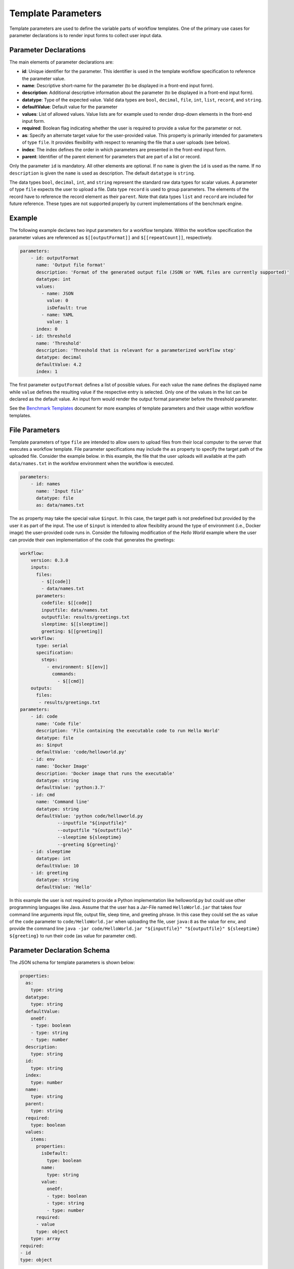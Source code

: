 ===================
Template Parameters
===================

Template parameters are used to define the variable parts of workflow templates. One of the primary use cases for parameter declarations is to render input forms to collect user input data.



Parameter Declarations
======================

The main elements of parameter declarations are:

- **id**: Unique identifier for the parameter. This identifier is used in the template workflow specification to reference the parameter value.
- **name**: Descriptive short-name for the parameter (to be displayed in a front-end input form).
- **description**: Additional descriptive information about the parameter (to be displayed in a front-end input form).
- **datatype**: Type of the expected value. Valid data types are ``bool``, ``decimal``, ``file``, ``int``, ``list``, ``record``, and ``string``.
- **defaultValue**: Default value for the parameter
- **values**: List of allowed values. Value lists are for example used to render drop-down elements in the front-end input form.
- **required**: Boolean flag indicating whether the user is required to provide a value for the parameter or not.
- **as**: Specify an alternate target value for the user-provided value. This property is primarily intended for parameters of type ``file``. It provides flexibility with respect to renaming the file that a user uploads (see below).
- **index**: The index defines the order in which parameters are presented in the front-end input form.
- **parent**: Identifier of the parent element for parameters that are part of a list or record.

Only the parameter ``id`` is mandatory. All other elements are optional. If no ``name`` is given the ``id`` is used as the name. If no ``description`` is given the ``name`` is used as description. The default ``datatype`` is ``string``.

The data types ``bool``, ``decimal``, ``int``, and ``string`` represent the standard raw data types for scalar values. A parameter of type ``file`` expects the user to upload a file. Data type ``record`` is used to group parameters. The elements of the record have to reference the record element as their ``parent``. Note that data types ``list`` and ``record`` are included for future reference. These types are not supported properly by current implementations of the benchmark engine.



Example
=======

The following example declares two input parameters for a workflow template. Within the workflow specification the parameter values are referenced as ``$[[outputFormat]]`` and ``$[[repeatCount]]``, respectively.

.. code-block:: yaml

    parameters:
        - id: outputFormat
          name: 'Output file format'
          description: 'Format of the generated output file (JSON or YAML files are currently supported)'
          datatype: int
          values:
            - name: JSON
              value: 0
              isDefault: true
            - name: YAML
              value: 1
          index: 0
        - id: threshold
          name: 'Threshold'
          description: 'Threshold that is relevant for a parameterized workflow step'
          datatype: decimal
          defaultValue: 4.2
          index: 1
          

The first parameter ``outputFormat`` defines a list of possible values. For each value the ``name`` defines the displayed name while ``value`` defines the resulting value if the respective entry is selected. Only one of the values in the list can be declared as the default value. An input form would render the output format parameter before the threshold parameter.

See the `Benchmark Templates <https://github.com/scailfin/benchmark-templates/blob/master/docs/benchmark.rst>`_ document for more examples of template parameters and their usage within workflow templates.



File Parameters
===============

Template parameters of type ``file`` are intended to allow users to upload files from their local computer to the server that executes a workflow template. File parameter specifications may include the ``as`` property to specify the target path of the uploaded file. Consider the example below. in this example, the file that the user uploads will available at the path ``data/names.txt`` in the workfow environment when the workflow is executed.

.. code-block:: yaml

    parameters:
        - id: names
          name: 'Input file'
          datatype: file
          as: data/names.txt


The ``as`` property may take the special value ``$input``. In this case, the target path is not predefined but provided by the user it as part of the input. The use of ``$input`` is intended to allow flexibility around the type of environment (i.e., Docker image) the user-provided code runs in. Consider the following modification of the *Hello World* example where the user can provide their own implementation of the code that generates the greetings:

.. code-block:: yaml

    workflow:
        version: 0.3.0
        inputs:
          files:
            - $[[code]]
            - data/names.txt
          parameters:
            codefile: $[[code]]
            inputfile: data/names.txt
            outputfile: results/greetings.txt
            sleeptime: $[[sleeptime]]
            greeting: $[[greeting]]
        workflow:
          type: serial
          specification:
            steps:
              - environment: $[[env]]
                commands:
                  - $[[cmd]]
        outputs:
          files:
           - results/greetings.txt
    parameters:
        - id: code
          name: 'Code file'
          description: 'File containing the executable code to run Hello World'
          datatype: file
          as: $input
          defaultValue: 'code/helloworld.py'
        - id: env
          name: 'Docker Image'
          description: 'Docker image that runs the executable'
          datatype: string
          defaultValue: 'python:3.7'
        - id: cmd
          name: 'Command line'
          datatype: string
          defaultValue: 'python code/helloworld.py
                  --inputfile "${inputfile}"
                  --outputfile "${outputfile}"
                  --sleeptime ${sleeptime}
                  --greeting ${greeting}'
        - id: sleeptime
          datatype: int
          defaultValue: 10
        - id: greeting
          datatype: string
          defaultValue: 'Hello'

In this example the user is not required to provide a Python implementation like helloworld.py but could use other programming languages like Java. Assume that the user has a Jar-File named ``HelloWorld.jar`` that takes four command line arguments input file, output file, sleep time, and greeting phrase. In this case they could set the ``as`` value of the ``code`` parameter to ``code/HelloWorld.jar`` when uploading the file, user ``java:8`` as the value for ``env``, and provide the command line ``java -jar code/HelloWorld.jar "${inputfile}" "${outputfile}" ${sleeptime} ${greeting}`` to run their code (as value for parameter ``cmd``).



Parameter Declaration Schema
============================

The JSON schema for template parameters is shown below:

.. code-block:: yaml

    properties:
      as:
        type: string
      datatype:
        type: string
      defaultValue:
        oneOf:
        - type: boolean
        - type: string
        - type: number
      description:
        type: string
      id:
        type: string
      index:
        type: number
      name:
        type: string
      parent:
        type: string
      required:
        type: boolean
      values:
        items:
          properties:
            isDefault:
              type: boolean
            name:
              type: string
            value:
              oneOf:
              - type: boolean
              - type: string
              - type: number
          required:
          - value
          type: object
        type: array
    required:
    - id
    type: object
    